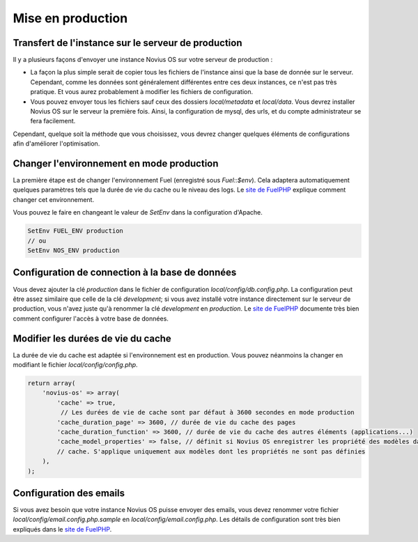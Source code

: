 Mise en production
##################

Transfert de l'instance sur le serveur de production
****************************************************

Il y a plusieurs façons d'envoyer une instance Novius OS sur votre serveur de production :

* La façon la plus simple serait de copier tous les fichiers de l'instance ainsi que la base de donnée sur le serveur.
  Cependant, comme les données sont généralement différentes entre ces deux instances, ce n'est pas très pratique. Et
  vous aurez probablement à modifier les fichiers de configuration.
* Vous pouvez envoyer tous les fichiers sauf ceux des dossiers `local/metadata` et `local/data`. Vous devrez installer
  Novius OS sur le serveur la première fois. Ainsi, la configuration de mysql, des urls, et du compte administrateur se
  fera facilement.

Cependant, quelque soit la méthode que vous choisissez, vous devrez changer quelques éléments de configurations afin
d'améliorer l'optimisation.

Changer l'environnement en mode production
******************************************

La première étape est de changer l'environnement Fuel (enregistré sous `Fuel::$env`). Cela adaptera automatiquement
quelques paramètres tels que la durée de vie du cache ou le niveau des logs. Le
`site de FuelPHP <http://fuelphp.com/docs/general/environments.html#/env_apache>`_ explique comment changer cet
environnement.

Vous pouvez le faire en changeant le valeur de `SetEnv` dans la configuration d'Apache.

.. code-block:: apacheconf

    SetEnv FUEL_ENV production
    // ou
    SetEnv NOS_ENV production

Configuration de connection à la base de données
************************************************

Vous devez ajouter la clé `production` dans le fichier de configuration `local/config/db.config.php`. La configuration
peut être assez similaire que celle de la clé `development`; si vous avez installé votre instance directement sur le
serveur de production, vous n'avez juste qu'à renommer la clé `development` en `production`. Le
`site de FuelPHP <http://fuelphp.com/docs/classes/database/introduction.html>`_ documente très bien comment configurer
l'accès à votre base de données.

Modifier les durées de vie du cache
****************************

La durée de vie du cache est adaptée si l'environnement est en production. Vous pouvez néanmoins la changer en
modifiant le fichier `local/config/config.php`.

.. code-block:: php

    return array(
        'novius-os' => array(
            'cache' => true,
             // Les durées de vie de cache sont par défaut à 3600 secondes en mode production
            'cache_duration_page' => 3600, // durée de vie du cache des pages
            'cache_duration_function' => 3600, // durée de vie du cache des autres éléments (applications...)
            'cache_model_properties' => false, // définit si Novius OS enregistrer les propriété des modèles dans le
            // cache. S'applique uniquement aux modèles dont les propriétés ne sont pas définies
        ),
    );

Configuration des emails
************************

Si vous avez besoin que votre instance Novius OS puisse envoyer des emails, vous devez renommer votre fichier
`local/config/email.config.php.sample` en `local/config/email.config.php`. Les détails de configuration sont très bien
expliqués dans le `site de FuelPHP <http://fuelphp.com/docs/packages/email/introduction.html>`_.